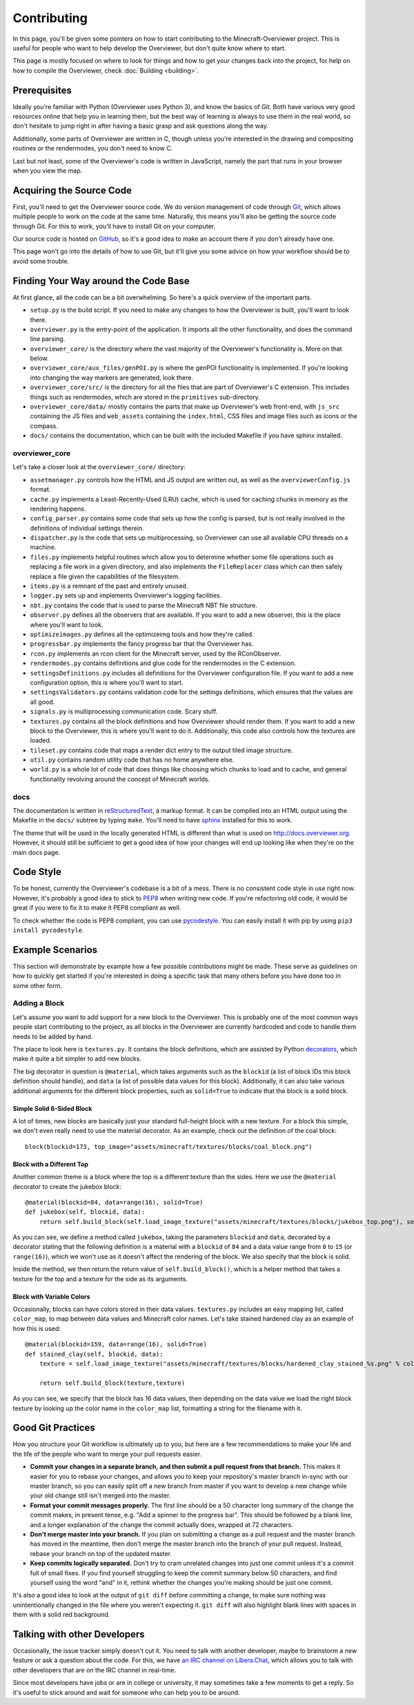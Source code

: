 ============
Contributing
============

In this page, you'll be given some pointers on how to start contributing to the
Minecraft-Overviewer project. This is useful for people who want to help develop
the Overviewer, but don't quite know where to start.

This page is mostly focused on where to look for things and how to get your
changes back into the project, for help on how to compile the Overviewer, check
:doc:`Building <building>`.

Prerequisites
=============

Ideally you're familiar with Python (Overviewer uses Python 3), and know the
basics of Git. Both have various very good resources online that help you in
learning them, but the best way of learning is always to use them in the real
world, so don't hesitate to jump right in after having a basic grasp and ask
questions along the way.

Additionally, some parts of Overviewer are written in C, though unless you're
interested in the drawing and compositing routines or the rendermodes, you don't
need to know C.

Last but not least, some of the Overviewer's code is written in JavaScript,
namely the part that runs in your browser when you view the map.

Acquiring the Source Code
=========================

First, you'll need to get the Overviewer source code. We do version management
of code through Git_, which allows multiple people to work on the code at the
same time. Naturally, this means you'll also be getting the source code through
Git. For this to work, you'll have to install Git on your computer.

.. _Git: https://git-scm.com/

Our source code is hosted on GitHub_, so it's a good idea to make an account
there if you don't already have one.

.. _GitHub: https://github.com/overviewer/Minecraft-Overviewer

This page won't go into the details of how to use Git, but it'll give you some
advice on how your workflow should be to avoid some trouble.

Finding Your Way around the Code Base
=====================================

At first glance, all the code can be a bit overwhelming. So here's a quick
overview of the important parts.

* ``setup.py`` is the build script. If you need to make any changes to how the
  Overviewer is built, you'll want to look there.

* ``overviewer.py`` is the entry-point of the application. It imports all the
  other functionality, and does the command line parsing.

* ``overviewer_core/`` is the directory where the vast majority of the
  Overviewer's functionality is. More on that below.

* ``overviewer_core/aux_files/genPOI.py`` is where the genPOI functionality is
  implemented. If you're looking into changing the way markers are generated,
  look there.

* ``overviewer_core/src/`` is the directory for all the files that are part of
  Overviewer's C extension. This includes things such as rendermodes, which are
  stored in the ``primitives`` sub-directory.

* ``overviewer_core/data/`` mostly contains the parts that make up Overviewer's
  web front-end, with ``js_src`` containing the JS files and ``web_assets``
  containing the ``index.html``, CSS files and image files such as icons or the
  compass.

* ``docs/`` contains the documentation, which can be built with the included
  Makefile if you have sphinx installed.

overviewer_core
---------------

Let's take a closer look at the ``overviewer_core/`` directory:

* ``assetmanager.py`` controls how the HTML and JS output are written out, as
  well as the ``overviewerConfig.js`` format.

* ``cache.py`` implements a Least-Recently-Used (LRU) cache, which is used for
  caching chunks in memory as the rendering happens.

* ``config_parser.py`` contains some code that sets up how the config is parsed,
  but is not really involved in the definitions of individual settings therein.

* ``dispatcher.py`` is the code that sets up multiprocessing, so Overviewer can
  use all available CPU threads on a machine.

* ``files.py`` implements helpful routines which allow you to determine whether
  some file operations such as replacing a file work in a given directory, and
  also implements the ``FileReplacer`` class which can then safely replace a
  file given the capabilities of the filesystem.

* ``items.py`` is a remnant of the past and entirely unused.

* ``logger.py`` sets up and implements Overviewer's logging facilities.

* ``nbt.py`` contains the code that is used to parse the Minecraft NBT file
  structure.

* ``observer.py`` defines all the observers that are available. If you want to
  add a new observer, this is the place where you'll want to look.

* ``optimizeimages.py`` defines all the optimizeimg tools and how they're
  called.

* ``progressbar.py`` implements the fancy progress bar that the Overviewer has.

* ``rcon.py`` implements an rcon client for the Minecraft server, used by the
  RConObserver.

* ``rendermodes.py`` contains definitions and glue code for the rendermodes in
  the C extension.

* ``settingsDefinitions.py`` includes all definitions for the Overviewer
  configuration file. If you want to add a new configuration option, this is
  where you'll want to start.

* ``settingsValidators.py`` contains validation code for the settings
  definitions, which ensures that the values are all good.

* ``signals.py`` is multiprocessing communication code. Scary stuff.

* ``textures.py`` contains all the block definitions and how Overviewer should
  render them. If you want to add a new block to the Overviewer, this is where
  you'll want to do it. Additionally, this code also controls how the textures
  are loaded.

* ``tileset.py`` contains code that maps a render dict entry to the output tiled
  image structure.

* ``util.py`` contains random utility code that has no home anywhere else.

* ``world.py`` is a whole lot of code that does things like choosing which
  chunks to load and to cache, and general functionality revolving around the
  concept of Minecraft worlds.

docs
----

The documentation is written in reStructuredText_, a markup format. It can be
compiled into an HTML output using the Makefile in the ``docs/`` subtree by
typing ``make``. You'll need to have sphinx_ installed for this to work.

.. _reStructuredText: http://docutils.sourceforge.net/rst.html
.. _sphinx: http://www.sphinx-doc.org/en/stable/

The theme that will be used in the locally generated HTML is different than what
is used on http://docs.overviewer.org. However, it should still be sufficient
to get a good idea of how your changes will end up looking like when they're on
the main docs page.

Code Style
==========

To be honest, currently the Overviewer's codebase is a bit of a mess. There is
no consistent code style in use right now. However, it's probably a good idea
to stick to PEP8_ when writing new code. If you're refactoring old code, it
would be great if you were to fix it to make it PEP8 compliant as well.

To check whether the code is PEP8 compliant, you can use pycodestyle_. You can
easily install it with pip by using ``pip3 install pycodestyle``.

.. _PEP8: https://www.python.org/dev/peps/pep-0008/
.. _pycodestyle: https://pypi.python.org/pypi/pycodestyle


Example Scenarios
=================

This section will demonstrate by example how a few possible contributions might
be made. These serve as guidelines on how to quickly get started if you're
interested in doing a specific task that many others before you have done too
in some other form.

Adding a Block
--------------

Let's assume you want to add support for a new block to the Overviewer. This is
probably one of the most common ways people start contributing to the project,
as all blocks in the Overviewer are currently hardcoded and code to handle them
needs to be added by hand.

The place to look here is ``textures.py``. It contains the block definitions,
which are assisted by Python decorators_, which make it quite a bit simpler to
add new blocks.

The big decorator in question is ``@material``, which takes arguments such as
the ``blockid`` (a list of block IDs this block definition should handle), and
``data`` (a list of possible data values for this block). Additionally, it can
also take various additional arguments for the different block properties, such
as ``solid=True`` to indicate that the block is a solid block.

.. _decorators: https://en.wikipedia.org/wiki/Python_syntax_and_semantics#Decorators

Simple Solid 6-Sided Block
~~~~~~~~~~~~~~~~~~~~~~~~~~

A lot of times, new blocks are basically just your standard full-height block
with a new texture. For a block this simple, we don't even really need to use
the material decorator. As an example, check out the definition of the coal
block::

    block(blockid=173, top_image="assets/minecraft/textures/blocks/coal_block.png")

Block with a Different Top
~~~~~~~~~~~~~~~~~~~~~~~~~~

Another common theme is a block where the top is a different texture than the
sides. Here we use the ``@material`` decorator to create the jukebox block::

    @material(blockid=84, data=range(16), solid=True)
    def jukebox(self, blockid, data):
        return self.build_block(self.load_image_texture("assets/minecraft/textures/blocks/jukebox_top.png"), self.load_image_texture("assets/minecraft/textures/blocks/noteblock.png"))

As you can see, we define a method called ``jukebox``, taking the parameters
``blockid`` and ``data``, decorated by a decorator stating that the following
definition is a material with a ``blockid`` of ``84`` and a data value range
from ``0`` to ``15`` (or ``range(16)``), which we won't use as it doesn't affect
the rendering of the block. We also specify that the block is solid.

Inside the method, we then return the return value of ``self.build_block()``,
which is a helper method that takes a texture for the top and a texture for the
side as its arguments.

Block with Variable Colors
~~~~~~~~~~~~~~~~~~~~~~~~~~

Occasionally, blocks can have colors stored in their data values.
``textures.py`` includes an easy mapping list, called ``color_map``, to map
between data values and Minecraft color names. Let's take stained hardened clay
as an example of how this is used::

    @material(blockid=159, data=range(16), solid=True)
    def stained_clay(self, blockid, data):
        texture = self.load_image_texture("assets/minecraft/textures/blocks/hardened_clay_stained_%s.png" % color_map[data])

        return self.build_block(texture,texture)

As you can see, we specify that the block has 16 data values, then depending
on the data value we load the right block texture by looking up the color name
in the ``color_map`` list, formatting a string for the filename with it.

Good Git Practices
==================

How you structure your Git workflow is ultimately up to you, but here are a few
recommendations to make your life and the life of the people who want to merge
your pull requests easier.

* **Commit your changes in a separate branch, and then submit a pull request
  from that branch.** This makes it easier for you to rebase your changes, and
  allows you to keep your repository's master branch in-sync with our master
  branch, so you can easily split off a new branch from master if you want to
  develop a new change while your old change still isn't merged into the master.

* **Format your commit messages properly.** The first line should be a 50
  character long summary of the change the commit makes, in present tense, e.g.
  "Add a spinner to the progress bar". This should be followed by a blank line,
  and a longer explanation of the change the commit actually does, wrapped at
  72 characters.

* **Don't merge master into your branch.** If you plan on submitting a change as
  a pull request and the master branch has moved in the meantime, then don't
  merge the master branch into the branch of your pull request. Instead, rebase
  your branch on top of the updated master.

* **Keep commits logically separated.** Don't try to cram unrelated changes into
  just one commit unless it's a commit full of small fixes. If you find yourself
  struggling to keep the commit summary below 50 characters, and find yourself
  using the word "and" in it, rethink whether the changes you're making should
  be just one commit.

It's also a good idea to look at the output of ``git diff`` before committing a
change, to make sure nothing was unintentionally changed in the file where you
weren't expecting it. ``git diff`` will also highlight blank lines with spaces
in them with a solid red background.

Talking with other Developers
=============================

Occasionally, the issue tracker simply doesn't cut it. You need to talk with
another developer, maybe to brainstorm a new feature or ask a question about
the code. For this, we have `an IRC channel on Libera.Chat`_, which allows you to
talk with other developers that are on the IRC channel in real-time.

.. _an IRC channel on Libera.Chat: https://overviewer.org/irc/

Since most developers have jobs or are in college or university, it may
sometimes take a few moments to get a reply. So it's useful to stick around and
wait for someone who can help you to be around.
